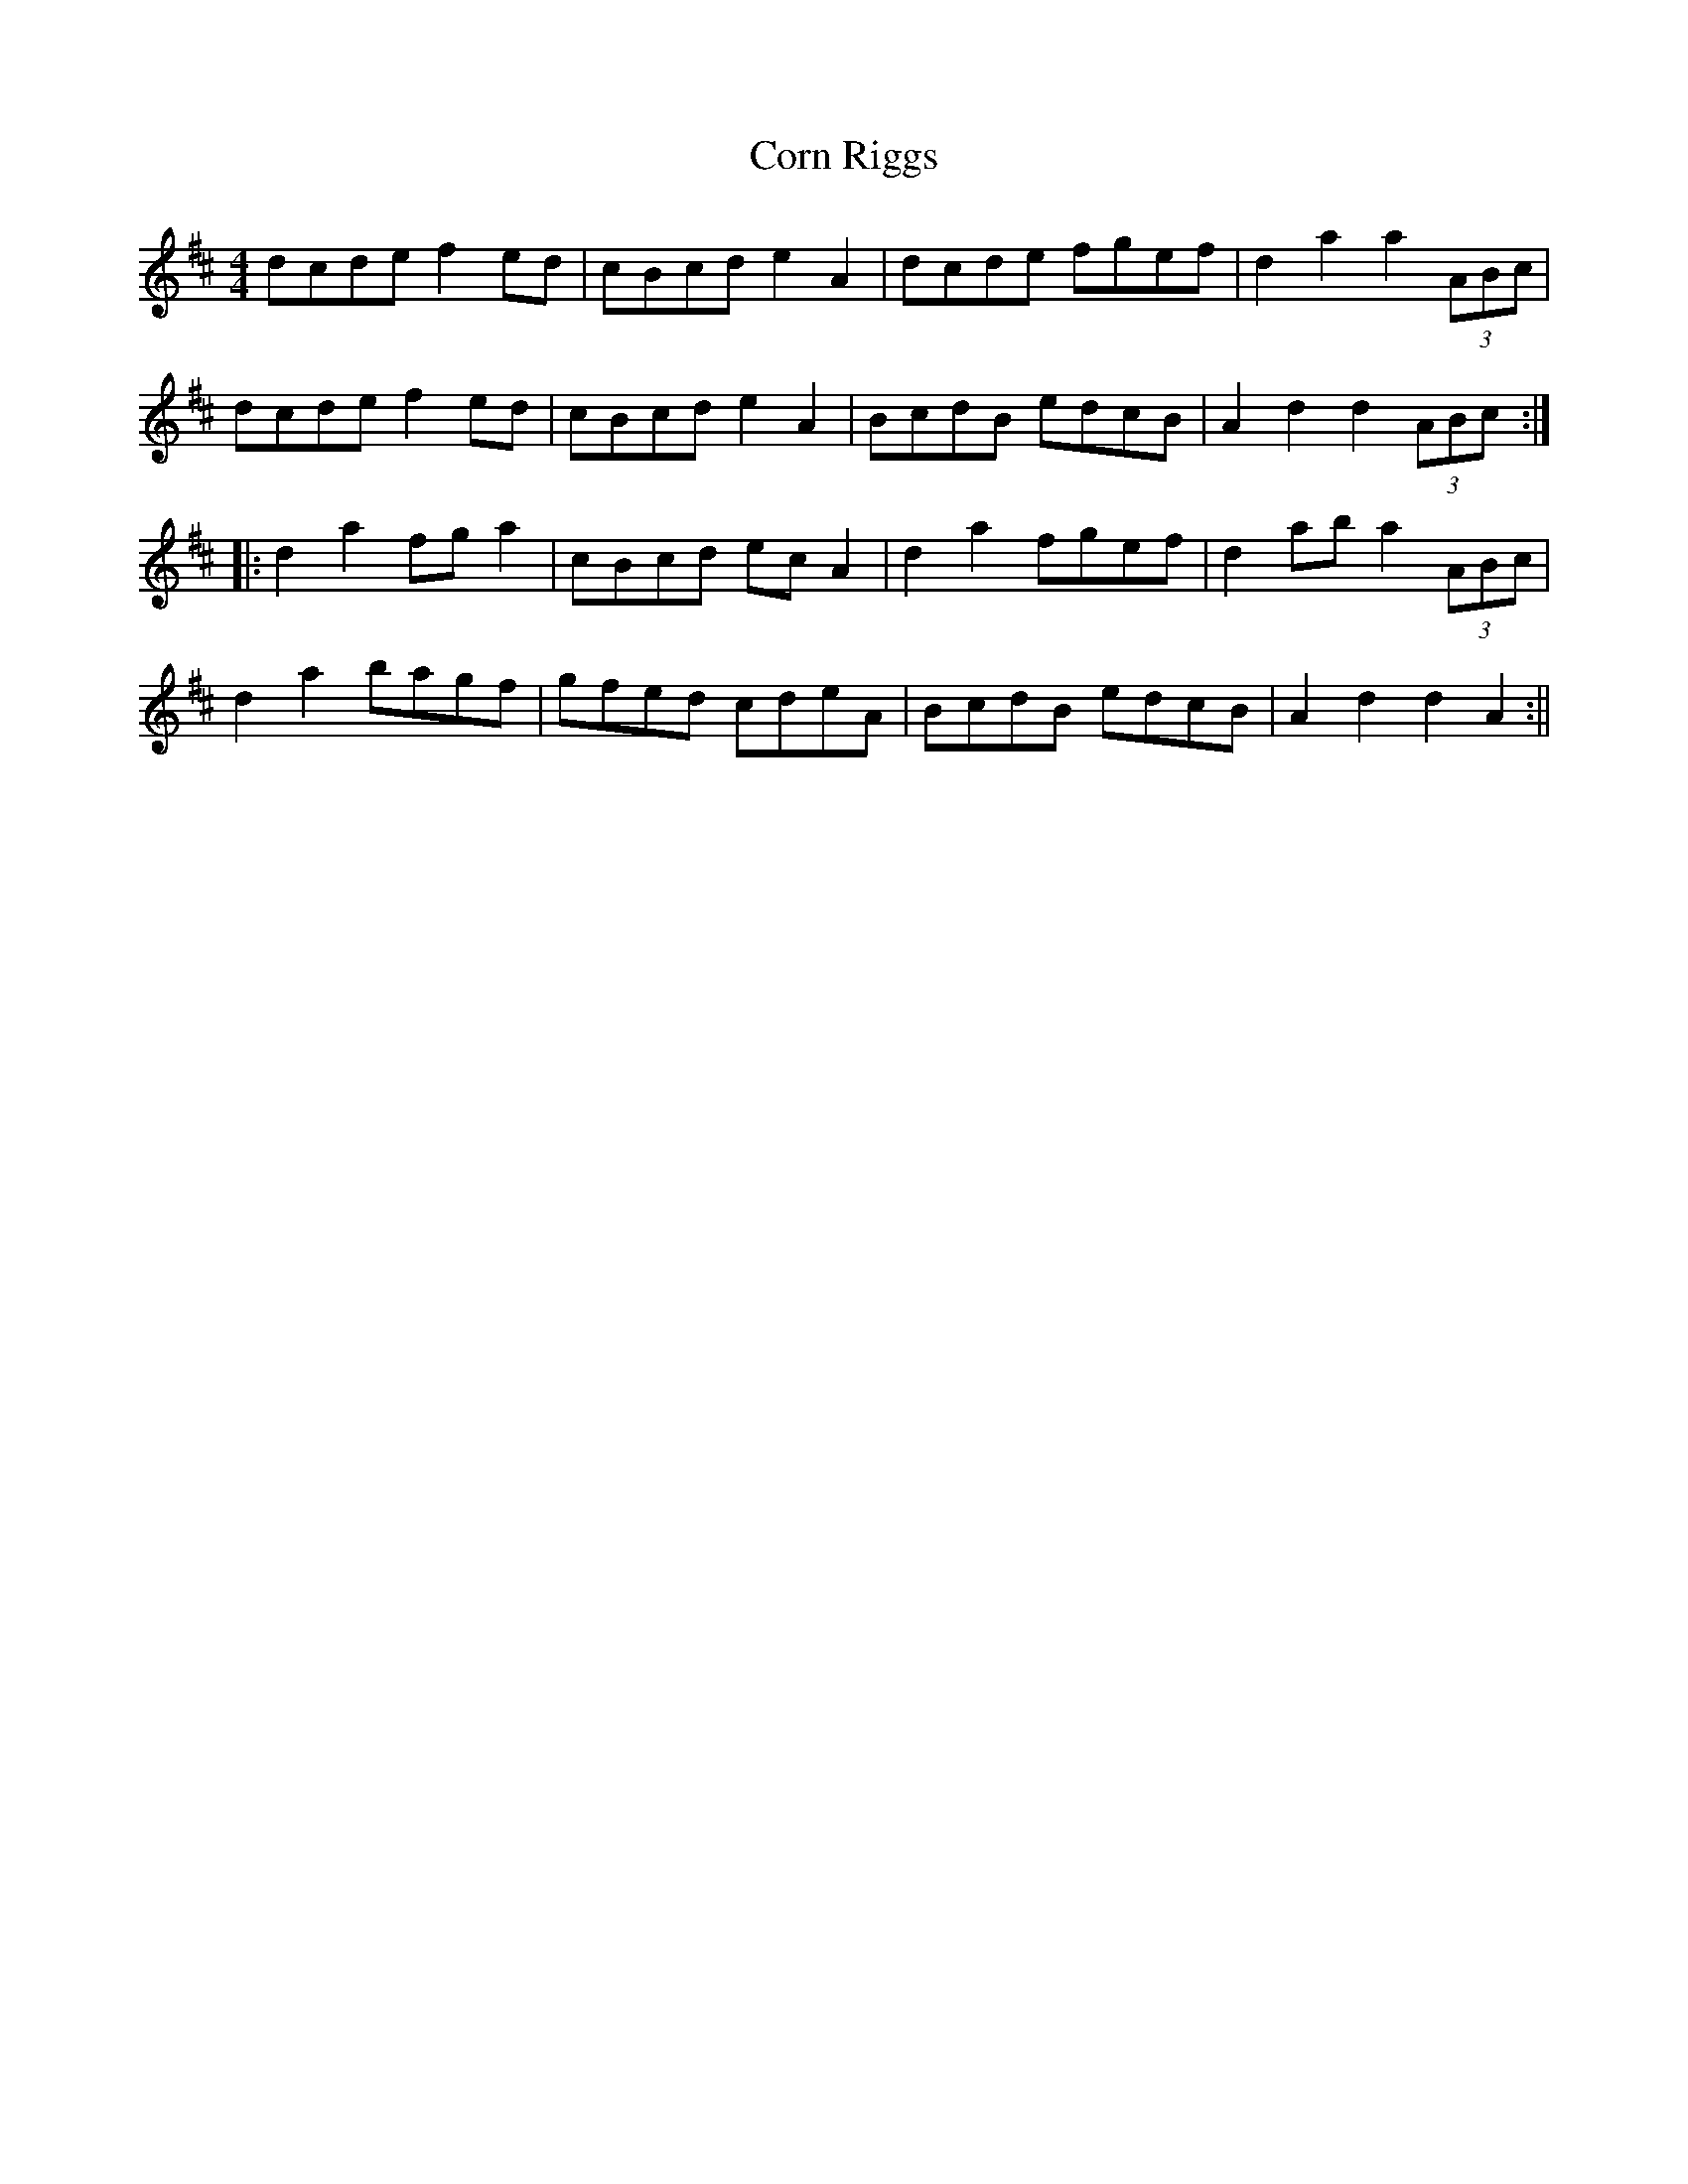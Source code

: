 X: 2
T: Corn Riggs
Z: fidicen
S: https://thesession.org/tunes/1094#setting14337
R: barndance
M: 4/4
L: 1/8
K: Dmaj
dcde f2ed|cBcd e2A2|dcde fgef|d2 a2 a2 (3ABc|dcde f2ed|cBcd e2A2|BcdB edcB|A2 d2 d2 (3ABc:||:d2 a2 fg a2|cBcd ec A2|d2 a2 fgef|d2 ab a2 (3ABc|d2 a2 bagf|gfed cdeA|BcdB edcB|A2 d2 d2 A2:||
